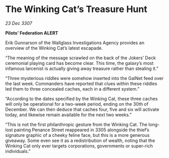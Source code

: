 * The Winking Cat’s Treasure Hunt

/23 Dec 3307/

*Pilots’ Federation ALERT* 

Erik Gunnarson of the Wallglass Investigations Agency provides an overview of the Winking Cat’s latest escapade. 

“The meaning of the message scrawled on the back of the Jokers’ Deck ceremonial playing card has become clear. This time, the galaxy’s most infamous larcenist is actually giving away treasure rather than stealing it.” 

“Three mysterious riddles were somehow inserted into the GalNet feed over the last week. Commanders have reported that clues within these riddles led them to three concealed caches, each in a different system.” 

“According to the dates specified by the Winking Cat, these three caches will only be operational for a two-week period, ending on the 30th of December. We can then deduce that caches four, five and six will activate today, and likewise remain available for the next two weeks.” 

“This is not the first philanthropic gesture from the Winking Cat. The long-lost painting Penance Street reappeared in 3305 alongside the thief’s signature graphic of a cheeky feline face, but this is a more generous giveaway. Some even see it as a redistribution of wealth, noting that the Winking Cat only ever targets corporations, governments or super-rich individuals.”